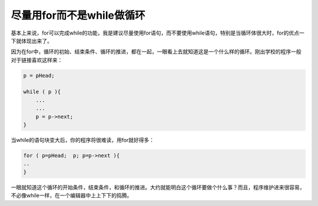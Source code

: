 尽量用for而不是while做循环
==========================

基本上来说，for可以完成while的功能，我是建议尽量使用for语句，而不要使用while语句，特别是当循环体很大时，for的优点一下就体现出来了。

因为在for中，循环的初始、结束条件、循环的推进，都在一起，一眼看上去就知道这是一个什么样的循环。刚出学校的程序一般对于链接喜欢这样来：

.. code-block:: c

    p = pHead;
    
    while ( p ){
        ...
        ...
        p = p->next;
    }

当while的语句块变大后，你的程序将很难读，用for就好得多：

.. code-block:: c

    for ( p=pHead;  p; p=p->next ){
    ..
    }

一眼就知道这个循环的开始条件，结束条件，和循环的推进。大约就能明白这个循环要做个什么事？而且，程序维护进来很容易，不必像while一样，在一个编辑器中上上下下的捣腾。
